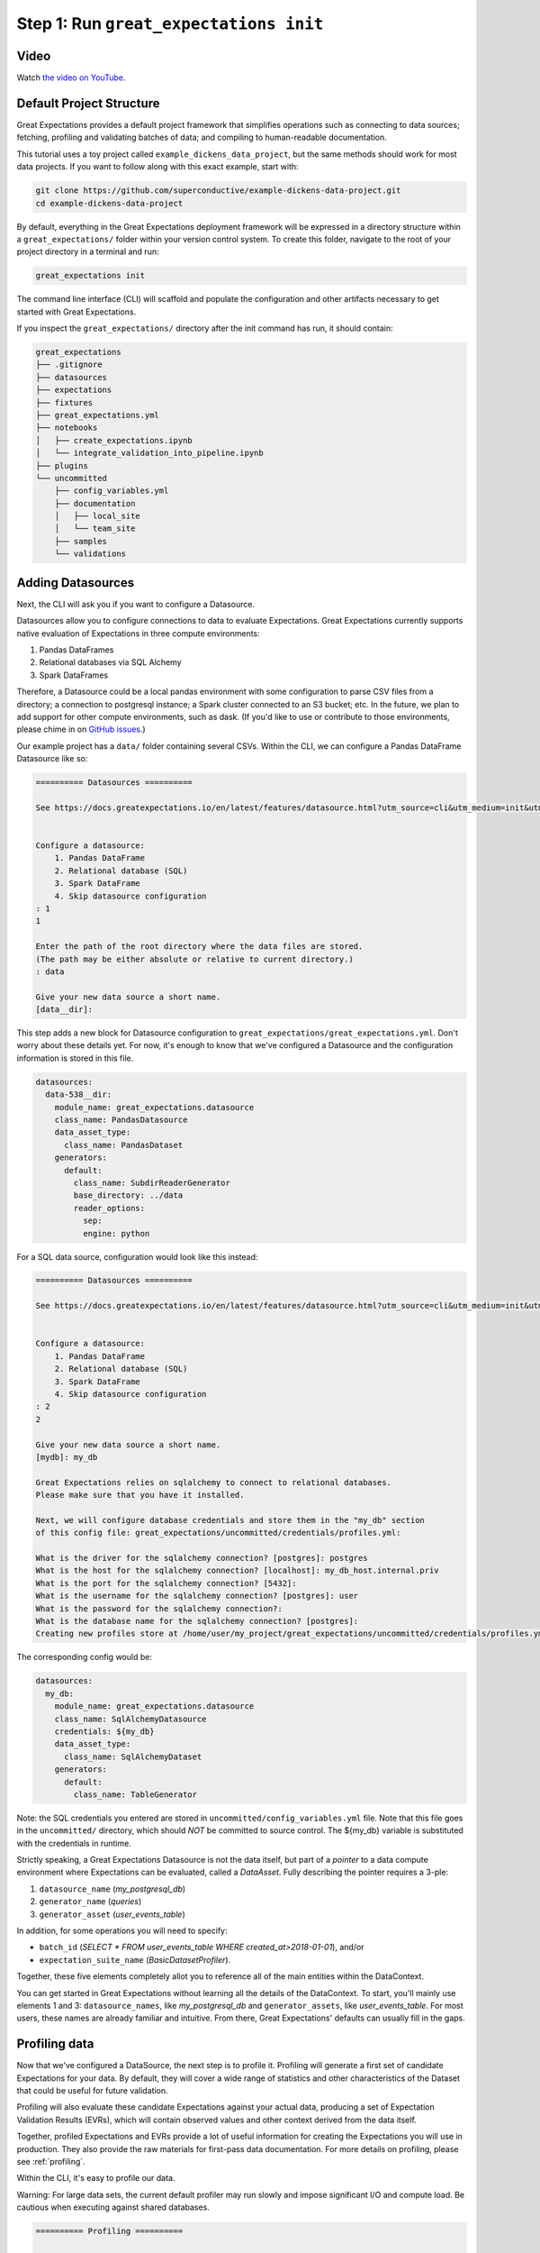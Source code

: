 .. _tutorial_init:

Step 1: Run ``great_expectations init``
===============================================

Video
------

.. <<< NEEDS UTM>>>

Watch `the video on YouTube <https://youtu.be/TlTxVyyDunQ>`_.


Default Project Structure
----------------------------------------

Great Expectations provides a default project framework that simplifies operations such as connecting to data sources; fetching, profiling and validating batches of data; and compiling to human-readable documentation.

This tutorial uses a toy project called ``example_dickens_data_project``, but the same methods should work for most data projects. If you want to follow along with this exact example, start with:

.. code-block:: bash

    git clone https://github.com/superconductive/example-dickens-data-project.git
    cd example-dickens-data-project

By default, everything in the Great Expectations deployment framework will be expressed in a directory structure within a ``great_expectations/`` folder within your version control system. To create this folder, navigate to the root of your project directory in a terminal and run:

.. code-block:: bash

    great_expectations init

The command line interface (CLI) will scaffold and populate the configuration and other artifacts necessary to get started with Great Expectations.


If you inspect the ``great_expectations/`` directory after the init command has run, it should contain:

.. code-block:: bash

    great_expectations
    ├── .gitignore
    ├── datasources
    ├── expectations
    ├── fixtures
    ├── great_expectations.yml
    ├── notebooks
    │   ├── create_expectations.ipynb
    │   └── integrate_validation_into_pipeline.ipynb
    ├── plugins
    └── uncommitted
        ├── config_variables.yml
        ├── documentation
        │   ├── local_site
        │   └── team_site
        ├── samples
        └── validations


Adding Datasources
----------------------------------------

Next, the CLI will ask you if you want to configure a Datasource.

Datasources allow you to configure connections to data to evaluate Expectations. Great Expectations currently supports native evaluation of Expectations in three compute environments:

1. Pandas DataFrames
2. Relational databases via SQL Alchemy
3. Spark DataFrames

Therefore, a Datasource could be a local pandas environment with some configuration to parse CSV files from a directory; a connection to postgresql instance; a Spark cluster connected to an S3 bucket; etc. In the future, we plan to add support for other compute environments, such as dask. (If you'd like to use or contribute to those environments, please chime in on `GitHub issues <https://github.com/great-expectations/great_expectations/issues>`_.)

Our example project has a ``data/`` folder containing several CSVs. Within the CLI, we can configure a Pandas DataFrame Datasource like so:

.. code-block:: bash

    ========== Datasources ==========

    See https://docs.greatexpectations.io/en/latest/features/datasource.html?utm_source=cli&utm_medium=init&utm_campaign=0_7_0__develop for more information about datasources.


    Configure a datasource:
        1. Pandas DataFrame
        2. Relational database (SQL)
        3. Spark DataFrame
        4. Skip datasource configuration
    : 1
    1

    Enter the path of the root directory where the data files are stored.
    (The path may be either absolute or relative to current directory.)
    : data

    Give your new data source a short name.
    [data__dir]: 



This step adds a new block for Datasource configuration to ``great_expectations/great_expectations.yml``. Don't worry about these details yet. For now, it's enough to know that we've configured a Datasource and the configuration information is stored in this file.

.. code-block:: bash

    datasources:
      data-538__dir:
        module_name: great_expectations.datasource
        class_name: PandasDatasource
        data_asset_type:
          class_name: PandasDataset
        generators:
          default:
            class_name: SubdirReaderGenerator
            base_directory: ../data
            reader_options:
              sep:
              engine: python

For a SQL data source, configuration would look like this instead:

.. code-block:: bash

    ========== Datasources ==========

    See https://docs.greatexpectations.io/en/latest/features/datasource.html?utm_source=cli&utm_medium=init&utm_campaign=0_7_0__develop for more information about datasources.


    Configure a datasource:
        1. Pandas DataFrame
        2. Relational database (SQL)
        3. Spark DataFrame
        4. Skip datasource configuration
    : 2
    2

    Give your new data source a short name.
    [mydb]: my_db

    Great Expectations relies on sqlalchemy to connect to relational databases.
    Please make sure that you have it installed.

    Next, we will configure database credentials and store them in the "my_db" section
    of this config file: great_expectations/uncommitted/credentials/profiles.yml:

    What is the driver for the sqlalchemy connection? [postgres]: postgres
    What is the host for the sqlalchemy connection? [localhost]: my_db_host.internal.priv
    What is the port for the sqlalchemy connection? [5432]:  
    What is the username for the sqlalchemy connection? [postgres]: user
    What is the password for the sqlalchemy connection?: 
    What is the database name for the sqlalchemy connection? [postgres]: 
    Creating new profiles store at /home/user/my_project/great_expectations/uncommitted/credentials/profiles.yml


The corresponding config would be:

.. code-block:: bash

    datasources:
      my_db:
        module_name: great_expectations.datasource
        class_name: SqlAlchemyDatasource
        credentials: ${my_db}
        data_asset_type:
          class_name: SqlAlchemyDataset
        generators:
          default:
            class_name: TableGenerator

Note: the SQL credentials you entered are stored in ``uncommitted/config_variables.yml`` file. Note that this file goes in the ``uncommitted/`` directory, which should *NOT* be committed to source control. The ${my_db} variable is substituted with the credentials in runtime.

Strictly speaking, a Great Expectations Datasource is not the data itself, but part of a *pointer* to a data compute environment where Expectations can be evaluated, called a `DataAsset.` Fully describing the pointer requires a 3-ple:

1. ``datasource_name`` (`my_postgresql_db`)
2. ``generator_name`` (`queries`)
3. ``generator_asset`` (`user_events_table`)

In addition, for some operations you will need to specify:

* ``batch_id`` (`SELECT * FROM user_events_table WHERE created_at>2018-01-01`), and/or
* ``expectation_suite_name`` (`BasicDatasetProfiler`).

Together, these five elements completely allot you to reference all of the main entities within the DataContext.

You can get started in Great Expectations without learning all the details of the DataContext. To start, you'll mainly use elements 1 and 3: ``datasource_names``, like `my_postgresql_db` and ``generator_assets``, like `user_events_table`. For most users, these names are already familiar and intuitive. From there, Great Expectations' defaults can usually fill in the gaps.


Profiling data
----------------------------------------

Now that we've configured a DataSource, the next step is to profile it. Profiling will generate a first set of candidate Expectations for your data. By default, they will cover a wide range of statistics and other characteristics of the Dataset that could be useful for future validation.

Profiling will also evaluate these candidate Expectations against your actual data, producing a set of Expectation Validation Results (EVRs), which will contain observed values and other context derived from the data itself.

Together, profiled Expectations and EVRs provide a lot of useful information for creating the Expectations you will use in production. They also provide the raw materials for first-pass data documentation. For more details on profiling, please see :ref:`profiling`.

Within the CLI, it's easy to profile our data.

Warning: For large data sets, the current default profiler may run slowly and impose significant I/O and compute load. Be cautious when executing against shared databases.

.. code-block:: bash

    ========== Profiling ==========

    Would you like to profile 'data__dir' to create candidate expectations and documentation?

    Please note: Profiling is still a beta feature in Great Expectations.  The current profiler will evaluate the entire 
    data source (without sampling), which may be very time consuming. 
    As a rule of thumb, we recommend starting with data smaller than 100MB.

    To learn more about profiling, visit https://docs.greatexpectations.io/en/latest/reference/profiling.html?utm_source=cli&utm_medium=init&utm_campaign=0_7_0.
            
    Proceed? [Y/n]: Y
    Profiling 'data__dir' with 'BasicDatasetProfiler'
    Found 1 data assets using generator 'default'
    Profiling all 1.
        Profiling 'notable_works_by_charles_dickens'...
        Profiled 3 columns using 38 rows from notable_works_by_charles_dickens (0.132 sec)

    Profiled 1 of 1 named data assets, with 38 total rows and 3 columns in 0.13 seconds.
    Generated, evaluated, and stored 27 candidate Expectations.
    Note: You will need to review and revise Expectations before using them in production.

    Done.

    Profiling results are saved here:
    /home/user/example-dickens-data-project/great_expectations/uncommitted/validations/2019-07-12T085507.080557Z/data__dir/default/notable_works_by_charles_dickens/BasicDatasetProfiler.json

The default profiler (``BasicDatasetProfiler``) will add two JSON files in your ``great_expectations/`` directory. They will be placed in subdirectories that following our namespacing conventions. Great Expectations' DataContexts can fetch these objects by name, so you won't usually need to access these files directly. Still, it's useful to see how they're stored, to get a sense for how namespaces work.

.. code-block:: bash

    great_expectations
    ├── .gitignore
    ├── datasources
    ├── expectations
    │   └── data__dir
    │       └── default
    │           └── notable_works_by_charles_dickens
    │               └── BasicDatasetProfiler.json
    ├── fixtures
    ├── great_expectations.yml
    ├── notebooks
    │   ├── create_expectations.ipynb
    │   └── integrate_validation_into_pipeline.ipynb
    ├── plugins
    └── uncommitted
        ├── config_variables.yml
        ├── documentation
        │   ├── local_site
        │   └── team_site
        ├── samples
        └── validations
            └── 2019-07-12T090442.066278Z
                └── data__dir
                    └── default
                        └── notable_works_by_charles_dickens
                            └── BasicDatasetProfiler.json


We won't go into full detail on the contents of Expectation and EVR objects here. But as a quick illustration, Expectation Suite JSON objects consist mainly of Expectations like:

.. code-block:: json

    {
      "expectation_type": "expect_column_values_to_be_in_set",
      "kwargs": {
        "column": "Type",
        "value_set": [],
        "result_format": "SUMMARY"
      },
      "meta": {
        "BasicDatasetProfiler": {
          "confidence": "very low"
        }
      }
    }

Expectation Suites created by the BasicDatasetProfiler are very loose and unopinionated. (Hence, the empty ``value_set`` parameter.) They are more like placeholders for Expectations than actual Expectations. (A tighter Expectation might include something like ``value_set=["Novel", "Short Story", "Novella"]``.) That said, even these loose Expectations can be evaluated against data to produce EVRs.

EVRs contain Expectations, *plus* validation results from a evaluation against a specific batch of data.

.. code-block:: bash

    {
      "success": false,
      "result": {
        "element_count": 38,
        "missing_count": 0,
        "missing_percent": 0.0,
        "unexpected_count": 38,
        "unexpected_percent": 1.0,
        "unexpected_percent_nonmissing": 1.0,
        "partial_unexpected_list": [
          "Short Stories",
          "Novel",
          "Short Stories",
          ...
        ],
        "partial_unexpected_index_list": [
          0,
          1,
          ...
          19
        ],
        "partial_unexpected_counts": [
          {
            "value": "Novel",
            "count": 14
          },
          {
            "value": "Short Story",
            "count": 9
          },
          {
            "value": "Novella",
            "count": 5
          },
          ...
        ]
      },
      "exception_info": {
        "raised_exception": false,
        "exception_message": null,
        "exception_traceback": null
      },
      "expectation_config": {
        "expectation_type": "expect_column_values_to_be_in_set",
        "kwargs": {
          "column": "Type",
          "value_set": [],
          "result_format": "SUMMARY"
        },
        "meta": {
          "BasicDatasetProfiler": {
            "confidence": "very low"
          }
        }
      }
    }

The full Expectation Suite and EVR are JSON objects that also contain additional metadata, which we won't go into here. For more information about these objects please see :ref:`validation_result`.

Data documentation
----------------------------------------------------------

Expectation Suites and EVR's contain a huge amount of useful information about your data, but they aren't very easy to consume as JSON objects. To make them more accessible, Great Expectations provides tools to render Expectation Suites and EVRs to documentation.

We call this feature "Compile to Docs."  This approach to documentation has two significant advantages.

First, for engineers, Compile to Docs makes it possible to automatically keep your documentation in sync with your tests. This prevents documentation rot and can save a huge amount of time on otherwise unrewarding document maintenance.

Second, the ability to translate Expectations back and forth betwen human- and machine-readable formats opens up many opportunities for domain experts and stakeholders who aren't engineers to collaborate more closely with engineers on data applications.

Within the CLI, we compile to documentation as follows:

.. code-block:: bash

    ========== Data Documentation ==========

    Great Expectations can create data documentation from the data you just profiled.

    To learn more: https://docs.greatexpectations.io/en/latest/guides/data_documentation.html?utm_source=cli&utm_medium=init&utm_campaign=0_8_0a1

    Build HTML documentation? [Y/n]:

    Building documentation...
        ...

    The following data documentation HTML sites were generated:

    local_site:
       great_expectations/uncommitted/documentation/local_site/index.html

    team_site:
       great_expectations/uncommitted/documentation/team_site/index.html


Opening `great_expectations/uncommitted/documentation/local_site/index.html` in a browser will give you a page like:

.. image:: ../images/index_render.png

Clicking through to the first link will show you prescriptive data documentation. This renders the Expectation Suite itself.

.. image:: ../images/prescriptive_render.png

Clicking through to the second link will show you descriptive data documentation. This renders the full content of validation results, not just the Expectations themselves.

.. image:: ../images/descriptive_render.png


Note also that the default ``great_expectations/`` setup does NOT commit compiled docs themselves within version control. Instead, they live in ``uncommitted/documentation/``, with a subdirectory structure that mirrors the project namespace.

After the init command completes, you should see the following directory structure :

.. code-block:: bash

    great_expectations
    ├── .gitignore
    ├── datasources
    ├── expectations
    │   └── data__dir
    │       └── default
    │           └── notable_works_by_charles_dickens
    │               └── BasicDatasetProfiler.json
    ├── fixtures
    ├── great_expectations.yml
    ├── notebooks
    │   ├── create_expectations.ipynb
    │   └── integrate_validation_into_pipeline.ipynb
    ├── plugins
    └── uncommitted
        ├── config_variables.yml
        ├── documentation
        │   ├── local_site
        │   │   ├── expectations
        │   │   │   └── data__dir
        │   │   │       └── default
        │   │   │           ├── notable_works_by_charles_dickens
        │   │   │           │   └── BasicDatasetProfiler.html
        │   │   ├── index.html
        │   │   └── validations
        │   │       └── profiling
        │   │           └── data__dir
        │   │               └── default
        │   │                   └── notable_works_by_charles_dickens
        │   │                       └── BasicDatasetProfiler.html
        │   └── team_site
        ├── samples
        └── validations
            └── 2019-07-12T090442.066278Z
                └── data__dir
                    └── default
                        └── notable_works_by_charles_dickens
                            └── BasicDatasetProfiler.json



Before exiting, the init command points you to the notebooks that you can use to create expectations:

::

    To create expectations for your data, start Jupyter and open a tutorial notebook:

    To launch with jupyter notebooks:
        jupyter notebook great_expectations/notebooks/create_expectations.ipynb

    To launch with jupyter lab:
        jupyter lab great_expectations/notebooks/create_expectations.ipynb
